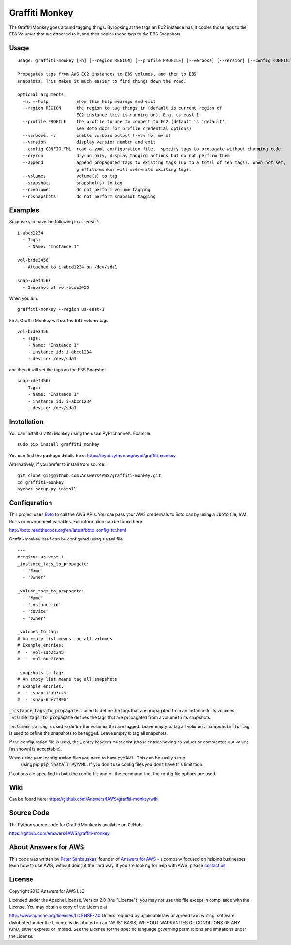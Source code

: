 Graffiti Monkey
===============

.. image:: https://badges.gitter.im/Join%20Chat.svg
   :alt: Join the chat at https://gitter.im/Answers4AWS/graffiti-monkey
   :target: https://gitter.im/Answers4AWS/graffiti-monkey?utm_source=badge&utm_medium=badge&utm_campaign=pr-badge&utm_content=badge

.. image:: https://travis-ci.org/Answers4AWS/graffiti-monkey.png?branch=master
   :target: https://travis-ci.org/Answers4AWS/graffiti-monkey
   :alt: Build Status

The Graffiti Monkey goes around tagging things. By looking at the tags an EC2
instance has, it copies those tags to the EBS Volumes that are attached to it,
and then copies those tags to the EBS Snapshots.

Usage
-----

::

	usage: graffiti-monkey [-h] [--region REGION] [--profile PROFILE] [--verbose] [--version] [--config CONFIG.YML] [--dryrun]

	Propagates tags from AWS EC2 instances to EBS volumes, and then to EBS
	snapshots. This makes it much easier to find things down the road.

	optional arguments:
	  -h, --help           show this help message and exit
	  --region REGION      the region to tag things in (default is current region of
	                       EC2 instance this is running on). E.g. us-east-1
	  --profile PROFILE    the profile to use to connect to EC2 (default is 'default',
	                       see Boto docs for profile credential options)
	  --verbose, -v        enable verbose output (-vvv for more)
	  --version            display version number and exit
	  --config CONFIG.YML  read a yaml configuration file.  specify tags to propagate without changing code.
	  --dryrun             dryrun only, display tagging actions but do not perform them
	  --append             append propagated tags to existing tags (up to a total of ten tags). When not set,
	                       graffiti-monkey will overwrite existing tags.
	  --volumes            volume(s) to tag
	  --snapshots          snapshot(s) to tag
	  --novolumes          do not perform volume tagging
	  --nosnapshots        do not perform snapshot tagging

Examples
--------

Suppose you have the following in `us-east-1`:

::

	i-abcd1234
	  - Tags:
	    - Name: "Instance 1"

	vol-bcde3456
	  - Attached to i-abcd1234 on /dev/sda1

	snap-cdef4567
	  - Snapshot of vol-bcde3456


When you run:

::

    graffiti-monkey --region us-east-1


First, Graffiti Monkey will set the EBS volume tags

::

	vol-bcde3456
	  - Tags:
	    - Name: "Instance 1"
	    - instance_id: i-abcd1234
	    - device: /dev/sda1

and then it will set the tags on the EBS Snapshot

::

	snap-cdef4567
	  - Tags:
	    - Name: "Instance 1"
	    - instance_id: i-abcd1234
	    - device: /dev/sda1



Installation
------------

You can install Graffiti Monkey using the usual PyPI channels. Example:

::

    sudo pip install graffiti_monkey

You can find the package details here: https://pypi.python.org/pypi/graffiti_monkey

Alternatively, if you prefer to install from source:

::

    git clone git@github.com:Answers4AWS/graffiti-monkey.git
    cd graffiti-monkey
    python setup.py install


Configuration
-------------

This project uses `Boto <http://boto.readthedocs.org/en/latest/index.html>`__ to
call the AWS APIs. You can pass your AWS credentials to Boto can by using a
:code:`.boto` file, IAM Roles or environment variables. Full information can be
found here:

http://boto.readthedocs.org/en/latest/boto_config_tut.html

Graffiti-monkey itself can be configured using a yaml file

::

  ---
  #region: us-west-1
  _instance_tags_to_propagate:
    - 'Name'
    - 'Owner'

  _volume_tags_to_propagate:
    - 'Name'
    - 'instance_id'
    - 'device'
    - 'Owner'

  _volumes_to_tag:
  # An empty list means tag all volumes
  # Example entries:
  #  - 'vol-1ab2c345'
  #  - 'vol-6de7f890'

  _snapshots_to_tag:
  # An empty list means tag all snapshots
  # Example entries:
  #  - 'snap-12ab3c45'
  #  - 'snap-6de7f890'

:code:`_instance_tags_to_propagate` is used to define the tags that are propagated
from an instance to its volumes. :code:`_volume_tags_to_propagate` defines the tags
that are propagated from a volume to its snapshots.

:code:`_volumes_to_tag` is used to define the volumes that are tagged. Leave empty
to tag all volumes. :code:`_snapshots_to_tag` is used to define the snapshots to
be tagged. Leave empty to tag all snapshots.

If the configuration file is used, the _ entry headers must exist (those entries
having no values or commented out values [as shown] is acceptable).

When using yaml configuration files you need to have pyYAML. This can be easily setup
 using pip :code:`pip install PyYAML`.  If you don't use config files you don't have
 this limitation.

If options are specified in both the config file and on the command line, the config
file options are used.


Wiki
----

Can be found here: https://github.com/Answers4AWS/graffiti-monkey/wiki


Source Code
-----------

The Python source code for Graffiti Monkey is available on GitHub:

https://github.com/Answers4AWS/graffiti-monkey


About Answers for AWS
---------------------

This code was written by `Peter
Sankauskas <https://twitter.com/pas256>`__, founder of `Answers for
AWS <http://answersforaws.com/>`__ - a company focused on helping businesses
learn how to use AWS, without doing it the hard way. If you are looking for help
with AWS, please `contact us <http://answersforaws.com/contact/>`__.


License
-------

Copyright 2013 Answers for AWS LLC

Licensed under the Apache License, Version 2.0 (the "License"); you may
not use this file except in compliance with the License. You may obtain
a copy of the License at

http://www.apache.org/licenses/LICENSE-2.0 Unless required by applicable
law or agreed to in writing, software distributed under the License is
distributed on an "AS IS" BASIS, WITHOUT WARRANTIES OR CONDITIONS OF ANY
KIND, either express or implied. See the License for the specific
language governing permissions and limitations under the License.
